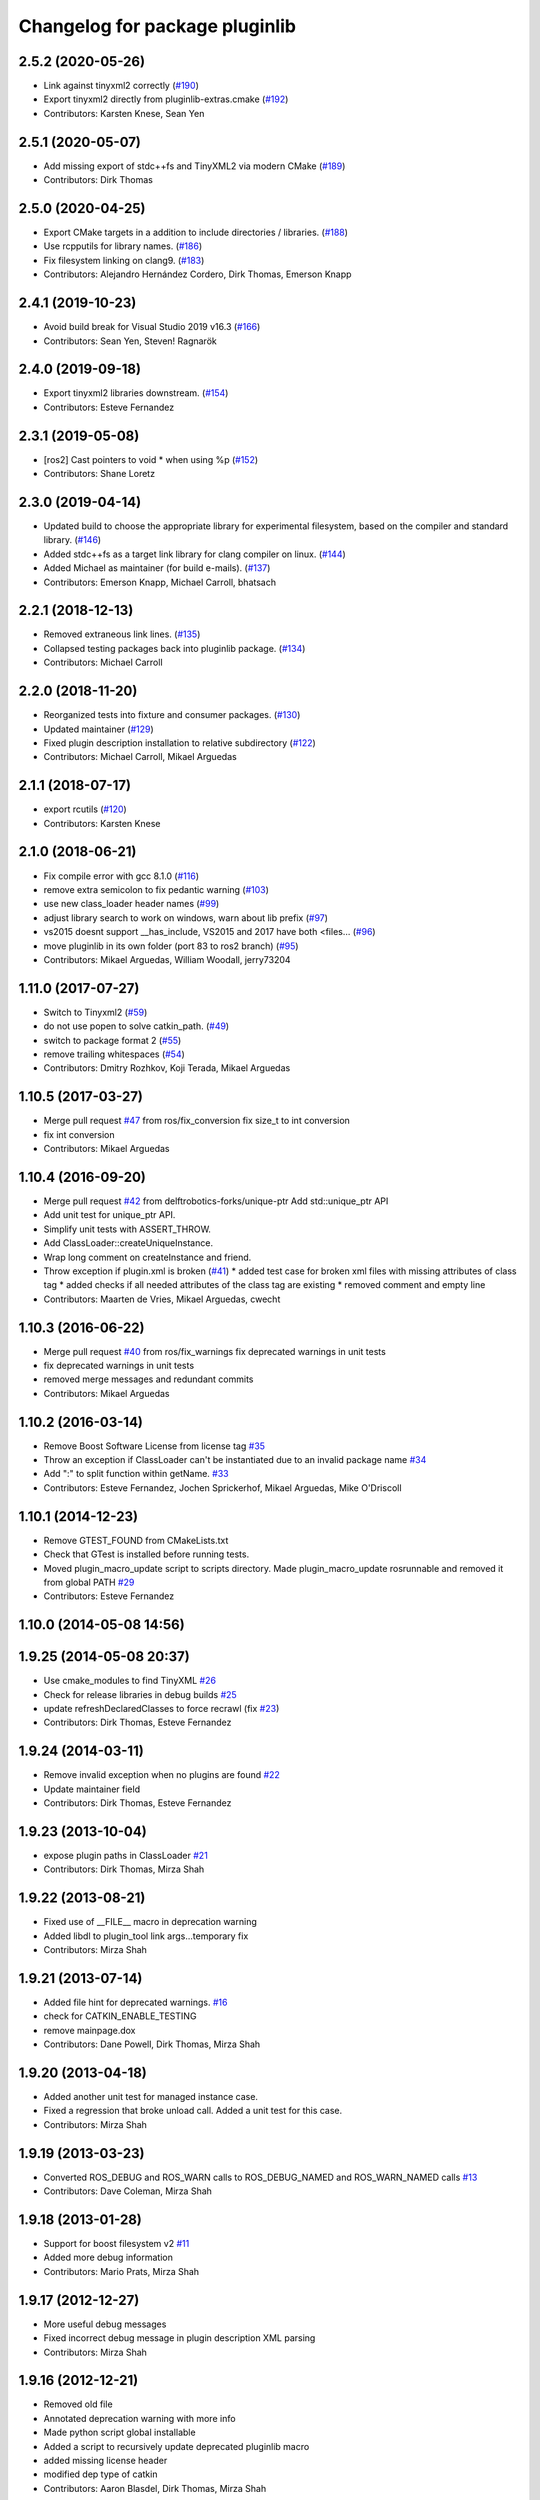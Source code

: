 ^^^^^^^^^^^^^^^^^^^^^^^^^^^^^^^
Changelog for package pluginlib
^^^^^^^^^^^^^^^^^^^^^^^^^^^^^^^


2.5.2 (2020-05-26)
------------------
* Link against tinyxml2 correctly (`#190 <https://github.com/ros/pluginlib/issues/190>`_)
* Export tinyxml2 directly from pluginlib-extras.cmake (`#192 <https://github.com/ros/pluginlib/issues/192>`_)
* Contributors: Karsten Knese, Sean Yen

2.5.1 (2020-05-07)
------------------
* Add missing export of stdc++fs and TinyXML2 via modern CMake (`#189 <https://github.com/ros/pluginlib/issues/189>`_)
* Contributors: Dirk Thomas

2.5.0 (2020-04-25)
------------------
* Export CMake targets in a addition to include directories / libraries. (`#188 <https://github.com/ros/pluginlib/issues/188>`_)
* Use rcpputils for library names. (`#186 <https://github.com/ros/pluginlib/issues/186>`_)
* Fix filesystem linking on clang9. (`#183 <https://github.com/ros/pluginlib/issues/183>`_)
* Contributors: Alejandro Hernández Cordero, Dirk Thomas, Emerson Knapp

2.4.1 (2019-10-23)
------------------
* Avoid build break for Visual Studio 2019 v16.3 (`#166 <https://github.com/ros/pluginlib/issues/166>`_)
* Contributors: Sean Yen, Steven! Ragnarök

2.4.0 (2019-09-18)
------------------
* Export tinyxml2 libraries downstream. (`#154 <https://github.com/ros/pluginlib/issues/154>`_)
* Contributors: Esteve Fernandez

2.3.1 (2019-05-08)
------------------
* [ros2] Cast pointers to void * when using %p (`#152 <https://github.com/ros/pluginlib/issues/152>`_)
* Contributors: Shane Loretz

2.3.0 (2019-04-14)
------------------
* Updated build to choose the appropriate library for experimental filesystem, based on the compiler and standard library. (`#146 <https://github.com/ros/pluginlib/issues/146>`_)
* Added stdc++fs as a target link library for clang compiler on linux. (`#144 <https://github.com/ros/pluginlib/issues/144>`_)
* Added Michael as maintainer (for build e-mails). (`#137 <https://github.com/ros/pluginlib/issues/137>`_)
* Contributors: Emerson Knapp, Michael Carroll, bhatsach

2.2.1 (2018-12-13)
------------------
* Removed extraneous link lines. (`#135 <https://github.com/ros/pluginlib/issues/135>`_)
* Collapsed testing packages back into pluginlib package. (`#134 <https://github.com/ros/pluginlib/issues/134>`_)
* Contributors: Michael Carroll

2.2.0 (2018-11-20)
------------------
* Reorganized tests into fixture and consumer packages. (`#130 <https://github.com/ros/pluginlib/issues/130>`_)
* Updated maintainer (`#129 <https://github.com/ros/pluginlib/issues/129>`_)
* Fixed plugin description installation to relative subdirectory (`#122 <https://github.com/ros/pluginlib/issues/122>`_)
* Contributors: Michael Carroll, Mikael Arguedas

2.1.1 (2018-07-17)
------------------
* export rcutils (`#120 <https://github.com/ros/pluginlib/issues/120>`_)
* Contributors: Karsten Knese

2.1.0 (2018-06-21)
------------------
* Fix compile error with gcc 8.1.0 (`#116 <https://github.com/ros/pluginlib/issues/116>`_)
* remove extra semicolon to fix pedantic warning (`#103 <https://github.com/ros/pluginlib/issues/103>`_)
* use new class_loader header names (`#99 <https://github.com/ros/pluginlib/issues/99>`_)
* adjust library search to work on windows, warn about lib prefix (`#97 <https://github.com/ros/pluginlib/issues/97>`_)
* vs2015 doesnt support __has_include, VS2015 and 2017 have both <files… (`#96 <https://github.com/ros/pluginlib/issues/96>`_)
* move pluginlib in its own folder (port 83 to ros2 branch) (`#95 <https://github.com/ros/pluginlib/issues/95>`_)
* Contributors: Mikael Arguedas, William Woodall, jerry73204

1.11.0 (2017-07-27)
-------------------
* Switch to Tinyxml2 (`#59 <https://github.com/ros/pluginlib/issues/59>`_)
* do not use popen to solve catkin_path. (`#49 <https://github.com/ros/pluginlib/issues/49>`_)
* switch to package format 2 (`#55 <https://github.com/ros/pluginlib/issues/55>`_)
* remove trailing whitespaces (`#54 <https://github.com/ros/pluginlib/issues/54>`_)
* Contributors: Dmitry Rozhkov, Koji Terada, Mikael Arguedas

1.10.5 (2017-03-27)
-------------------
* Merge pull request `#47 <https://github.com/ros/pluginlib/issues/47>`_ from ros/fix_conversion
  fix size_t to int conversion
* fix int conversion
* Contributors: Mikael Arguedas

1.10.4 (2016-09-20)
-------------------
* Merge pull request `#42 <https://github.com/ros/pluginlib/issues/42>`_ from delftrobotics-forks/unique-ptr
  Add std::unique_ptr API
* Add unit test for unique_ptr API.
* Simplify unit tests with ASSERT_THROW.
* Add ClassLoader::createUniqueInstance.
* Wrap long comment on createInstance and friend.
* Throw exception if plugin.xml is broken (`#41 <https://github.com/ros/pluginlib/issues/41>`_)
  * added test case for broken xml files with missing attributes of class tag
  * added checks if all needed attributes of the class tag are existing
  * removed comment and empty line
* Contributors: Maarten de Vries, Mikael Arguedas, cwecht

1.10.3 (2016-06-22)
-------------------
* Merge pull request `#40 <https://github.com/ros/pluginlib/issues/40>`_ from ros/fix_warnings
  fix deprecated warnings in unit tests
* fix deprecated warnings in unit tests
* removed merge messages and redundant commits
* Contributors: Mikael Arguedas

1.10.2 (2016-03-14)
-------------------
* Remove Boost Software License from license tag `#35 <https://github.com/ros/pluginlib/issues/35>`_
* Throw an exception if ClassLoader can't be instantiated due to an invalid package name `#34 <https://github.com/ros/pluginlib/issues/34>`_
* Add ":" to split function within getName. `#33 <https://github.com/ros/pluginlib/issues/33>`_
* Contributors: Esteve Fernandez, Jochen Sprickerhof, Mikael Arguedas, Mike O'Driscoll

1.10.1 (2014-12-23)
-------------------
* Remove GTEST_FOUND from CMakeLists.txt
* Check that GTest is installed before running tests.
* Moved plugin_macro_update script to scripts directory. Made plugin_macro_update rosrunnable and removed it from global PATH `#29 <https://github.com/ros/pluginlib/issues/29>`_
* Contributors: Esteve Fernandez

1.10.0 (2014-05-08 14:56)
-------------------------

1.9.25 (2014-05-08 20:37)
-------------------------
* Use cmake_modules to find TinyXML `#26 <https://github.com/ros/pluginlib/issues/26>`_
* Check for release libraries in debug builds `#25 <https://github.com/ros/pluginlib/issues/25>`_
* update refreshDeclaredClasses to force recrawl (fix `#23 <https://github.com/ros/pluginlib/issues/23>`_)
* Contributors: Dirk Thomas, Esteve Fernandez

1.9.24 (2014-03-11)
-------------------
* Remove invalid exception when no plugins are found `#22 <https://github.com/ros/pluginlib/issues/22>`_
* Update maintainer field
* Contributors: Dirk Thomas, Esteve Fernandez

1.9.23 (2013-10-04)
-------------------
* expose plugin paths in ClassLoader `#21 <https://github.com/ros/pluginlib/issues/21>`_
* Contributors: Dirk Thomas, Mirza Shah

1.9.22 (2013-08-21)
-------------------
* Fixed use of __FILE_\_ macro in deprecation warning
* Added libdl to plugin_tool link args...temporary fix
* Contributors: Mirza Shah

1.9.21 (2013-07-14)
-------------------
* Added file hint for deprecated warnings. `#16 <https://github.com/ros/pluginlib/issues/16>`_
* check for CATKIN_ENABLE_TESTING
* remove mainpage.dox
* Contributors: Dane Powell, Dirk Thomas, Mirza Shah

1.9.20 (2013-04-18)
-------------------
* Added another unit test for managed instance case.
* Fixed a regression that broke unload call. Added a unit test for this case.
* Contributors: Mirza Shah

1.9.19 (2013-03-23)
-------------------
* Converted ROS_DEBUG and ROS_WARN calls to ROS_DEBUG_NAMED and ROS_WARN_NAMED calls `#13 <https://github.com/ros/pluginlib/issues/13>`_
* Contributors: Dave Coleman, Mirza Shah

1.9.18 (2013-01-28)
-------------------
* Support for boost filesystem v2 `#11 <https://github.com/ros/pluginlib/issues/11>`_
* Added more debug information
* Contributors: Mario Prats, Mirza Shah

1.9.17 (2012-12-27)
-------------------
* More useful debug messages
* Fixed incorrect debug message in plugin description XML parsing
* Contributors: Mirza Shah

1.9.16 (2012-12-21)
-------------------
* Removed old file
* Annotated deprecation warning with more info
* Made python script global installable
* Added a script to recursively update deprecated pluginlib macro
* added missing license header
* modified dep type of catkin
* Contributors: Aaron Blasdel, Dirk Thomas, Mirza Shah

1.9.15 (2012-12-13 17:22)
-------------------------
* Updated registration macros to be easier and deprecated older ones. Also cleaned up code violating standard
* Added wg copyright notice
* Contributors: Mirza Shah

1.9.14 (2012-12-13 15:20)
-------------------------
* lookup name (i.e. magic name) is now optional. Further cleanup...alphabetized methods, broke up some.
* Contributors: Mirza Shah

1.9.13 (2012-12-11)
-------------------
* Made robust to plugin package having different name from the folder it came from. ```#6 <https://github.com/ros/pluginlib/issues/6`_``
* Contributors: Mirza Shah

1.9.12 (2012-12-06)
-------------------
* Cleaned up debug output a little more
* Contributors: Mirza Shah

1.9.11 (2012-11-26)
-------------------
* Fixed a regression that somehow got back in there that was causing a race condition in multithreaded code, this will fix gazebo issues
* Bug fixes
* Contributors: Mirza Shah, mirzashah

1.9.10 (2012-11-21)
-------------------
* Created plugintool
* Contributors: Mirza Shah

1.9.9 (2012-11-16)
------------------
* Minor fix where library was being unloaded for old load/unload reference counting, not needed anymore as class_loader handles that
* Contributors: Mirza Shah

1.9.8 (2012-11-14)
------------------
* refactored to return reasonable library path before loading the library
* Updated registration macros to correct legacy PLUGINLIB_REGISTER_CLASS macro as well as cleaned up comments
* Contributors: Dirk Thomas, Mirza Shah

1.9.7 (2012-11-08)
------------------
* updated catkin_package(DEPENDS)
* add missing Boost_INCLUDE_DIRS
* Contributors: Dirk Thomas

1.9.6 (2012-11-07)
------------------
* Added more debug messages and fixed a bug where managed instances do not auto open library
* Contributors: Mirza Shah

1.9.5 (2012-11-06)
------------------
* Changed ROS_ERROR to ROS_DEBUG
* Contributors: Mirza Shah

1.9.4 (2012-11-05)
------------------
* Removed more cruft and made pluginlib header only
* Removed unnecessary boost_fs_wrapper target, pluginlib now purely header only
* Made error message more meaningful
* Contributors: Mirza Shah

1.9.3 (2012-10-31)
------------------
* Fix to check for package.xml and not just manifest.xml when trying to verify a package. `#1 <https://github.com/ros/pluginlib/issues/1>`_
* Contributors: Mirza Shah

1.9.2 (2012-10-25)
------------------
* fixed deps for downstream packages
* Contributors: Dirk Thomas

1.9.1 (2012-10-24 22:02)
------------------------
* fix missing and redundant deps for downstream projects
* Contributors: Dirk Thomas

1.9.0 (2012-10-24 18:31)
------------------------
* renamed test target
* remove obsolete files
* Fixed dependency in package.xml and minor touchups
* Broke up code into further files
* Catkinized pluginlib and completed integration more or less with class_loader. Heavy mods to pluginlib::ClassLoader to handle constraints of Catkin as well as delegate housekeeping to class_loader::ClassLoader
* Updated to utilize newly renamed class_loader (formerly plugins) library with new file names, functions, identifiers, etc
* Removed explicit dependency that should have been automatically imported from dependent package in CMakeLists.txt
* Fixed unhandled exception to make all unit tests pass
* Removed mention of console bridge in CMakeLists.txt, plugins now probably exports
* Finished mods to utilize lower level plugins library. One test still failing, will get to that soon, but basics seem to be ok
* Modding pluginlib to use new plugins library. Not done, but just doing it tosync with my laptop
* Removed Poco and updated CMake and manifest files to depend on lower level plugins library
* Contributors: Dirk Thomas, Mirza Shah, mirzashah

1.8.6 (2012-10-09)
------------------
* added missing boost include dirs and runtime dependency
* updated cmake min version to 2.8.3
* Contributors: Dirk Thomas, Vincent Rabaud

1.8.5 (2012-10-01)
------------------
* add missing roslib dependency that happens in class_loader_imp.h
* Contributors: Vincent Rabaud

1.8.4 (2012-09-30)
------------------
* updated to latest catkin
* Contributors: Dirk Thomas

1.8.3 (2012-09-07)
------------------
* added tinyxml to project depends
* Contributors: Dirk Thomas

1.8.2 (2012-09-06)
------------------
* updated pkg-config in manifest.xml
* updated catkin variables
* Contributors: Dirk Thomas

1.8.1 (2012-09-04)
------------------
* Missing LIBRARIES and DEPENDS specifiers from CMakeLists.txt, now added.
* catkin-ized
* updated api doc for load/create/unload methods
* renamed new methods using shorter name for encouraged method
* added cmake macro for hiding plugin symbols and respective rosbuild export
* updated class loader according to updated REP 121
* add auto-unload for libraries using boost shared pointer
* pluginlib: added a pure-virtual base class for ClassLoader called ClassLoaderBase, which is not templated.  Only one function of ClassLoader is actually templated.  This allows client code to not be templated where it doesn't need to be.
* patch 4 for `#4887 <https://github.com/ros/pluginlib/issues/4887>`_
* ignore bin
* accepting patch from ticket `#4887 <https://github.com/ros/pluginlib/issues/4887>`_ REP 116 implementation
* add explicit link against tinyxml, because users of our libraries will need to link against it
* link poco_lite with tinyxml
* remove namespace to be compatible with tinyxml sysdep
* removing back depend on common
* removing rosdep.yaml, rule is in ros/rosdep.yaml
* fixed tinyxml
* converting to unary stack (separated from common)
* applied patch from 4923, to support boost 1.46
* patch from Nick Butko osx compatability
* adding unittest melonee forgot to commit
* adding pluginlib tests
* patch for osx linking `#4094 <https://github.com/ros/pluginlib/issues/4094>`_
* Fixed exception comments
* Added Ubuntu platform tags to manifest
* Fixing bug where the incorrect library path was passed to dlopen from pluginlib... oops.
* fix in latest for `#4013 <https://github.com/ros/pluginlib/issues/4013>`_ to isolate boost filesystem calls into a library
* patch from Wim `#3346 <https://github.com/ros/pluginlib/issues/3346>`_ reviewed by Eitan and I
* Adding getName and isClassAvailable function calls to the class loader
* inlining to avoid multiple definitions
* macro deprecation
* adding warning about deprecated macro PLUGINLIB_REGISTER_CLASS
* pluginlib now takes pkg/type arguments, new macro PLUGINLIB_DECLARE_CLASS
* pluginlib now robust to malformed manifests
* Adding more descriptive error messages when libaries fail to load
* Remove use of deprecated rosbuild macros
* doc review completed http://www.ros.org/wiki/pluginlib/Reviews/2009-10-06_Doc_Review
* fixing documentation link
* fixing `#2894 <https://github.com/ros/pluginlib/issues/2894>`_
* Removing ROS_ERRORS in favor of adding information to the exceptions thrown
* migration part 1
* Contributors: Dave Hershberger, Dirk Thomas, Ken Conley, Mirza Shah, Tully Foote, eitan, gerkey, kwc, mwise, rusu, tfoote, vpradeep, wheeler

